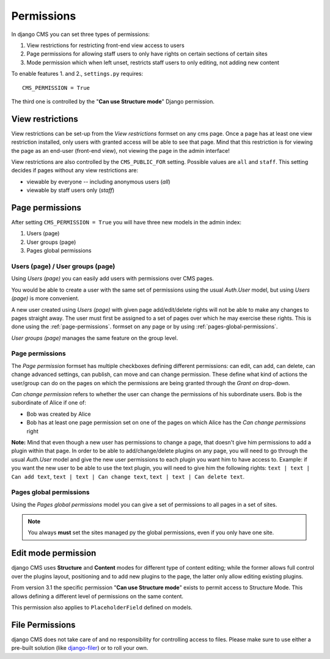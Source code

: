 ###########
Permissions
###########

In django CMS you can set three types of permissions:

#. View restrictions for restricting front-end view access to users
#. Page permissions for allowing staff users to only have rights on certain sections of certain sites
#. Mode permission which when left unset, restricts staff users to only editing, not adding new content

To enable features 1. and 2., ``settings.py`` requires::

    CMS_PERMISSION = True

The third one is controlled by the "**Can use Structure mode**" Django permission.

*****************
View restrictions
*****************

View restrictions can be set-up from the *View restrictions* formset on any cms page.
Once a page has at least one view restriction installed, only users with granted access will be able to see that page.
Mind that this restriction is for viewing the page as an end-user (front-end view), not viewing the page in the admin interface!

View restrictions are also controlled by the ``CMS_PUBLIC_FOR`` setting. Possible values are ``all`` and ``staff``.
This setting decides if pages without any view restrictions are:

* viewable by everyone -- including anonymous users (*all*)
* viewable by staff users only (*staff*)

****************
Page permissions
****************

After setting ``CMS_PERMISSION = True`` you will have three new models in the admin index:

1. Users (page)
2. User groups (page)
3. Pages global permissions

.. _users-page-permissions:

Users (page) / User groups (page)
=================================

Using *Users (page)* you can easily add users with permissions over CMS pages.

You would be able to create a user with the same set of permissions using the usual *Auth.User* model, but using *Users (page)* is more convenient.

A new user created using *Users (page)* with given page add/edit/delete rights will not be able to make any changes to pages straight away.
The user must first be assigned to a set of pages over which he may exercise these rights.
This is done using the :ref:`page-permissions`. formset on any page or by using :ref:`pages-global-permissions`.

*User groups (page)* manages the same feature on the group level.

.. _page-permissions:

Page permissions
================

The *Page permission* formset has multiple checkboxes defining different permissions: can edit, can add, can delete, can change advanced settings, can publish, can move and can change permission.
These define what kind of actions the user/group can do on the pages on which the permissions are being granted through the *Grant on* drop-down.

*Can change permission* refers to whether the user can change the permissions of his subordinate users. Bob is the subordinate of Alice if one of:

* Bob was created by Alice
* Bob has at least one page permission set on one of the pages on which Alice has the *Can change permissions* right


**Note:** Mind that even though a new user has permissions to change a page, that doesn't give him permissions to add a plugin within that page.
In order to be able to add/change/delete plugins on any page, you will need to go through the usual *Auth.User* model and give the new user permissions to each plugin you want him to have access to.
Example: if you want the new user to be able to use the text plugin, you will need to give him the following rights: ``text | text | Can add text``, ``text | text | Can change text``, ``text | text | Can delete text``.

.. _pages-global-permissions:

Pages global permissions
========================

Using the *Pages global permissions* model you can give a set of permissions to all pages in a set of sites.

.. note:: You always **must** set the sites managed py the global permissions, even if you only have one site.

.. _structure_mode_permissions:

********************
Edit mode permission
********************

.. versionchanged:: 3.1

django CMS uses **Structure** and **Content** modes for different type of content editing;
while the former allows full control over the plugins layout, positioning and to add new
plugins to the page, the latter only allow editing existing plugins.

From version 3.1 the specific permission "**Can use Structure mode**" exists to permit access
to Structure Mode. This allows defining a different level of permissions on the same content.

This permission also applies to ``PlaceholderField`` defined on models.

****************
File Permissions
****************

django CMS does not take care of and no responsibility for controlling access to files. Please make sure to use either
a pre-built solution (like `django-filer <https://github.com/divio/django-filer>`_) or to roll your own.
